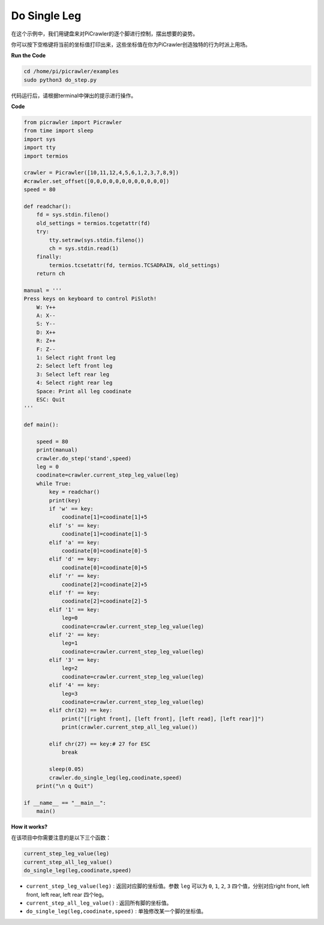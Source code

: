Do Single Leg
=====================

在这个示例中，我们用键盘来对PiCrawler的逐个脚进行控制，摆出想要的姿势。

你可以按下空格键将当前的坐标值打印出来，这些坐标值在你为PiCrawler创造独特的行为时派上用场。


**Run the Code**

.. raw:: html

    <run></run>

.. code-block::

    cd /home/pi/picrawler/examples
    sudo python3 do_step.py

代码运行后，请根据terminal中弹出的提示进行操作。

**Code**

.. code-block:: python
 
    from picrawler import Picrawler
    from time import sleep
    import sys
    import tty
    import termios

    crawler = Picrawler([10,11,12,4,5,6,1,2,3,7,8,9]) 
    #crawler.set_offset([0,0,0,0,0,0,0,0,0,0,0,0])
    speed = 80

    def readchar():
        fd = sys.stdin.fileno()
        old_settings = termios.tcgetattr(fd)
        try:
            tty.setraw(sys.stdin.fileno())
            ch = sys.stdin.read(1)
        finally:
            termios.tcsetattr(fd, termios.TCSADRAIN, old_settings)
        return ch

    manual = '''
    Press keys on keyboard to control PiSloth!
        W: Y++
        A: X--
        S: Y--
        D: X++
        R: Z++
        F: Z--
        1: Select right front leg
        2: Select left front leg
        3: Select left rear leg
        4: Select right rear leg
        Space: Print all leg coodinate
        ESC: Quit
    '''

    def main():  

        speed = 80
        print(manual)
        crawler.do_step('stand',speed)
        leg = 0 
        coodinate=crawler.current_step_leg_value(leg)   
        while True:
            key = readchar()
            print(key)
            if 'w' == key:
                coodinate[1]=coodinate[1]+5    
            elif 's' == key:
                coodinate[1]=coodinate[1]-5           
            elif 'a' == key:
                coodinate[0]=coodinate[0]-5         
            elif 'd' == key:
                coodinate[0]=coodinate[0]+5   
            elif 'r' == key:
                coodinate[2]=coodinate[2]+5         
            elif 'f' == key:
                coodinate[2]=coodinate[2]-5       
            elif '1' == key:
                leg=0
                coodinate=crawler.current_step_leg_value(leg)           
            elif '2' == key:
                leg=1   
                coodinate=crawler.current_step_leg_value(leg)              
            elif '3' == key:
                leg=2  
                coodinate=crawler.current_step_leg_value(leg)     
            elif '4' == key:
                leg=3     
                coodinate=crawler.current_step_leg_value(leg)  
            elif chr(32) == key:
                print("[[right front], [left front], [left read], [left rear]]")
                print(crawler.current_step_all_leg_value())

            elif chr(27) == key:# 27 for ESC
                break    

            sleep(0.05)
            crawler.do_single_leg(leg,coodinate,speed)          
        print("\n q Quit")  
            
    if __name__ == "__main__":
        main()

**How it works?**

在该项目中你需要注意的是以下三个函数：

.. code-block:: python

    current_step_leg_value(leg)
    current_step_all_leg_value()
    do_single_leg(leg,coodinate,speed) 

* ``current_step_leg_value(leg)`` : 返回对应脚的坐标值。参数 ``leg`` 可以为 ``0``, ``1``, ``2``, ``3`` 四个值，分别对应right front, left front, left rear, left rear 四个leg。
* ``current_step_all_leg_value()`` : 返回所有脚的坐标值。
* ``do_single_leg(leg,coodinate,speed)`` : 单独修改某一个脚的坐标值。